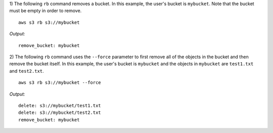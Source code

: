1) The following ``rb`` command removes a bucket.  In this example, the
user's bucket is ``mybucket``.  Note that the bucket must be empty in order
to remove.
::
    
    aws s3 rb s3://mybucket

*Output:*
::
    
    remove_bucket: mybucket

2) The following ``rb`` command uses the ``--force`` parameter to first remove
all of the objects in the bucket and then remove the bucket itself.  In this
example, the user's bucket is ``mybucket`` and the objects in ``mybucket``
are ``test1.txt`` and ``test2.txt``.
::

    aws s3 rb s3://mybucket --force

*Output:*
::

    delete: s3://mybucket/test1.txt
    delete: s3://mybucket/test2.txt
    remove_bucket: mybucket


